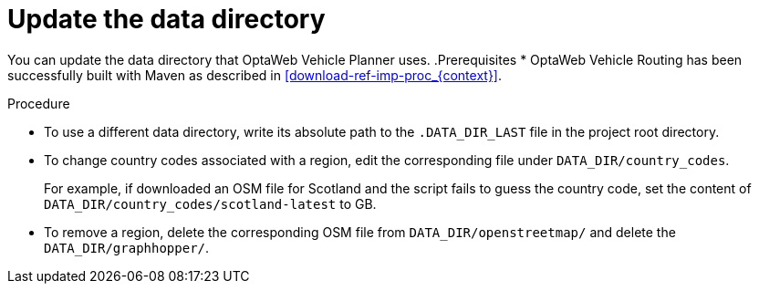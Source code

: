[id='adjust-data-dir-proc_{context}']

= Update the data directory

You can update the data directory that OptaWeb Vehicle Planner uses.
.Prerequisites
* OptaWeb Vehicle Routing has been successfully built with Maven as described in xref:download-ref-imp-proc_{context}[].

.Procedure
* To use a different data directory, write its absolute path to the `.DATA_DIR_LAST` file in the project root directory.
* To change country codes associated with a region, edit the corresponding file under `DATA_DIR/country_codes`.
+
For example, if downloaded an OSM file for Scotland and the script fails to guess the country code, set the content of `DATA_DIR/country_codes/scotland-latest` to GB.

* To remove a region, delete the corresponding OSM file from `DATA_DIR/openstreetmap/` and delete the `DATA_DIR/graphhopper/`.
